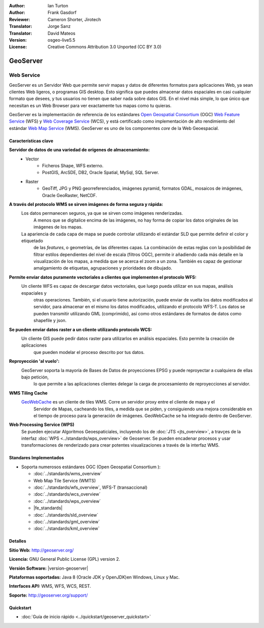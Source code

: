 :Author: Ian Turton
:Author: Frank Gasdorf
:Reviewer: Cameron Shorter, Jirotech
:Translator: Jorge Sanz
:Translator: David Mateos
:Version: osgeo-live5.5
:License: Creative Commons Attribution 3.0 Unported (CC BY 3.0)

.. _geoserver-overview-es:

.. image:: /images/project_logos/logo-GeoServer.png
  :alt: project logo
  :align: right
  :target: http://geoserver.org/

.. image:: /images/logos/OSGeo_project.png
  :scale: 100 %
  :alt: OSGeo Project
  :align: right
  :target: http://www.osgeo.org

GeoServer
================================================================================

Web Service
~~~~~~~~~~~~~~~~~~~~~~~~~~~~~~~~~~~~~~~~~~~~~~~~~~~~~~~~~~~~~~~~~~~~~~~~~~~~~~~~

GeoServer es un Servidor Web que permite servir mapas y datos de diferentes 
formatos para aplicaciones Web, ya sean clientes Web ligeros, o programas GIS 
desktop. Esto significa que puedes almacenar datos espaciales en casi cualquier 
formato que desees, y tus usuarios no tienen que saber nada sobre datos GIS. En 
el nivel más simple, lo que único que necesitan es un Web Browser para ver 
exactamente tus mapas como tu quieras. 

GeoServer es la implementación de referencia de los estándares `Open Geospatial
Consortium <http://www.opengeospatial.org>`_ (OGC) `Web Feature
Service <http://www.opengeospatial.org/standards/wfs>`_ (WFS) y `Web
Coverage Service <http://www.opengeospatial.org/standards/wcs>`_ (WCS), y está 
certificado como implementación de alto rendimiento del estándar `Web Map
Service <http://www.opengeospatial.org/standards/wms>`_ (WMS).
GeoServer es uno de los componentes *core* de la Web Geoespacial. 

.. image:: /images/screenshots/800x600/geoserver.png
  :scale: 60 %
  :alt: Screen Shot of GeoServer
  :align: right

Características clave
--------------------------------------------------------------------------------

**Servidor de datos de una variedad de orígenes de almacenamiento:**
    * Vector
        - Ficheros Shape, WFS externo.
        - PostGIS, ArcSDE, DB2, Oracle Spatial, MySql, SQL Server.
    * Raster
        - GeoTiff, JPG y PNG georreferenciados, imágenes pyramid, formatos GDAL, mosaicos de imágenes, Oracle GeoRaster, NetCDF.

**A través del protocolo WMS se sirven imágenes de forma segura y rápida:**
    Los datos permanecen seguros, ya que se sirven como imágenes renderizadas. 
	A menos que se digitalice encima de las imágenes, no hay forma de copiar los datos originales de las imágenes de los mapas.
    La apariencia de cada capa de mapa se puede controlar utilizando el estándar SLD que permite definir el color y etiquetado 
	de las *features*, o  geometrías, de las diferentes capas. La combinación de estas reglas con la posibilidad de filtrar 
	estilos dependientes del nivel de escala (filtros OGC), permite ir añadiendo cada más detalle en la visualización de los 
	mapas, a medida que se acerca el zoom a un zona. También es capaz de gestionar amalgamiento de etiquetas, agrupaciones y 
	prioridades de dibujado.

**Permite enviar datos puramente vectoriales a clientes que implementen el protocolo WFS:**
     Un cliente WFS es capaz de descargar datos vectoriales, que luego pueda utilizar en sus mapas, análisis espaciales y 
	 otras operaciones. También, si el usuario tiene autorización, puede enviar de vuelta los datos modificados al servidor, 
	 para almacenar en el mismo los datos modificados, utilizando el protocolo WFS-T. Los datos se pueden transmitir utilizando 
	 GML (comprimido), así como otros estándares de formatos de datos como shapefile y json.

**Se pueden enviar datos raster a un cliente utilizando protocolo WCS:**
     Un cliente GIS puede pedir datos raster para utilizarlos en análisis espaciales. Esto permite la creación de aplicaciones 
	 que pueden modelar el proceso descrito por tus datos.

**Reproyección 'al vuelo':**
     GeoServer soporta la mayoría de Bases de Datos de proyecciones EPSG y puede reproyectar a cualquiera de ellas bajo petición, 
	 lo que permite a las aplicaciones clientes delegar la carga de procesamiento de reproyecciones al servidor. 

**WMS Tiling Cache**
    `GeoWebCache <http://geowebcache.org/>`_ es un cliente de tiles WMS. Corre un servidor proxy entre el cliente de mapa y el 
	Servidor de Mapas, cacheando los tiles, a medida que se piden, y consiguiendo una mejora considerable en el tiempo de proceso 
	para la generación de imágenes. GeoWebCache se ha integrado dentro de GeoServer.

**Web Processing Service (WPS)**
  Se pueden ejecutar Algoritmos Geoespaticiales, incluyendo los de  :doc:`JTS <jts_overview>`, a travçes de la interfaz :doc:`WPS <../standards/wps_overview>` de Geoserver. Se pueden encadenar procesos y usar transformaciones de renderizado para crear potentes visualizaciones a través de la interfaz WMS.

Standares Implementados
--------------------------------------------------------------------------------

* Soporta numerosos estándares OGC (Open Geospatial Consortium ):

  * :doc:`../standards/wms_overview`
  * Web Map Tile Service (WMTS)
  * :doc:`../standards/wfs_overview`, WFS-T (transaccional)
  * :doc:`../standards/wcs_overview`
  * :doc:`../standards/wps_overview`
  * |fe_standards|
  * :doc:`../standards/sld_overview`
  * :doc:`../standards/gml_overview`
  * :doc:`../standards/kml_overview`

Detalles
--------------------------------------------------------------------------------

**Sitio Web:** http://geoserver.org/

**Licencia:** GNU General Public License (GPL) version 2.

**Versión Software:** |version-geoserver|

**Plataformas soportadas:** Java 8 (Oracle JDK y OpenJDK)en Windows, Linux y Mac.

**Interfaces API:** WMS, WFS, WCS, REST.

**Soporte:** http://geoserver.org/support/

Quickstart
--------------------------------------------------------------------------------
    
* :doc:`Guía de inicio rápido <../quickstart/geoserver_quickstart>`
